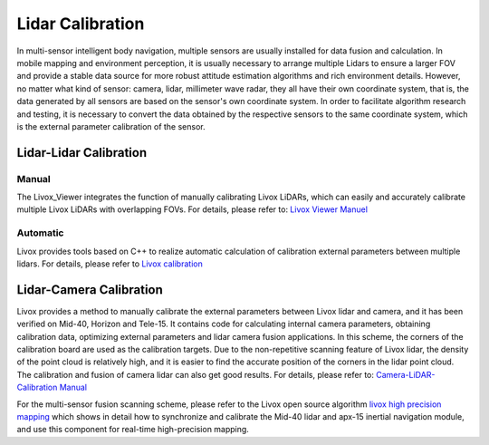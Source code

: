=======================================
Lidar Calibration
=======================================

In multi-sensor intelligent body navigation, multiple sensors are usually installed for data fusion and calculation. In mobile mapping and environment perception, it is usually necessary to arrange multiple Lidars to ensure a larger FOV and provide a stable data source for more robust attitude estimation algorithms and rich environment details. However, no matter what kind of sensor: camera, lidar, millimeter wave radar, they all have their own coordinate system, that is, the data generated by all sensors are based on the sensor's own coordinate system. In order to facilitate algorithm research and testing, it is necessary to convert the data obtained by the respective sensors to the same coordinate system, which is the external parameter calibration of the sensor.

Lidar-Lidar Calibration
--------------------------------



Manual
~~~~~~~~~~~~~~~~~~~~~~

The Livox_Viewer integrates the function of manually calibrating Livox LiDARs, which can easily and accurately calibrate multiple Livox LiDARs with overlapping FOVs. For details, please refer to:
`Livox Viewer Manuel <https://www.livoxtech.com/3296f540ecf5458a8829e01cf429798e/downloads/Livox%20Viewer/Livox%20Viewer%20User%20Manual.pdf>`_

Automatic
~~~~~~~~~~~~~~~~~~~~~~

Livox provides tools based on C++ to realize automatic calculation of calibration external parameters between multiple lidars. For details, please refer to
`Livox calibration <https://github.com/Livox-SDK/Livox_automatic_calibration>`_



Lidar-Camera Calibration
--------------------------------------------------

Livox provides a method to manually calibrate the external parameters between Livox lidar and camera, and it has been verified on Mid-40, Horizon and Tele-15. It contains code for calculating internal camera parameters, obtaining calibration data, optimizing external parameters and lidar camera fusion applications. In this scheme, the corners of the calibration board are used as the calibration targets. Due to the non-repetitive scanning feature of Livox lidar, the density of the point cloud is relatively high, and it is easier to find the accurate position of the corners in the lidar point cloud. The calibration and fusion of camera lidar can also get good results. For details, please refer to: 
`Camera-LiDAR-Calibration Manual <https://github.com/Livox-SDK/livox_camera_lidar_calibration/blob/master/README.md>`_

For the multi-sensor fusion scanning scheme, please refer to the Livox open source algorithm `livox high precision mapping <https://github.com/Livox-SDK/livox_high_precision_mapping>`_ which shows in detail how to synchronize and calibrate the Mid-40 lidar and apx-15 inertial navigation module, and use this component for real-time high-precision mapping. 

